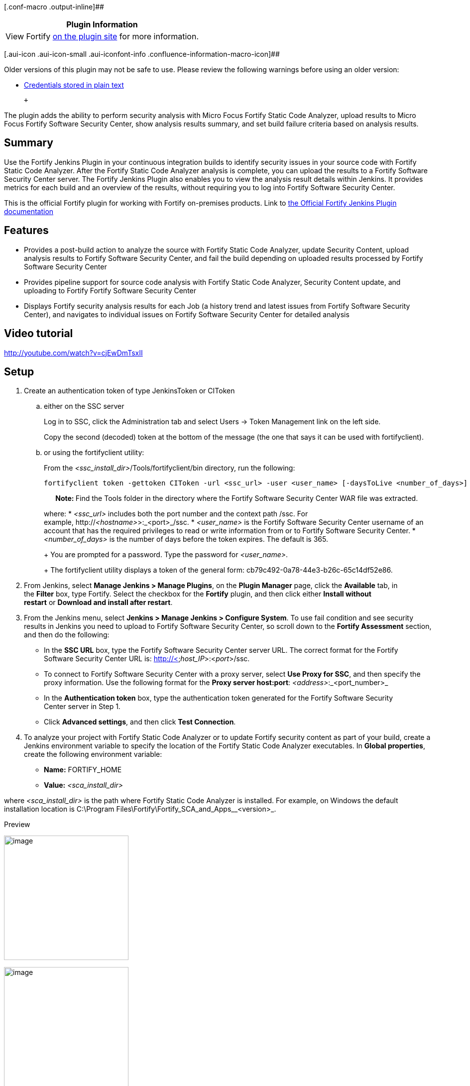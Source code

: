 [.conf-macro .output-inline]##

[cols="",options="header",]
|===
|Plugin Information
|View Fortify https://plugins.jenkins.io/fortify[on the plugin site] for
more information.
|===

[.aui-icon .aui-icon-small .aui-iconfont-info .confluence-information-macro-icon]##

Older versions of this plugin may not be safe to use. Please review the
following warnings before using an older version:

* https://jenkins.io/security/advisory/2020-01-29/#SECURITY-1565[Credentials
stored in plain text]

 +

The plugin adds the ability to perform security analysis with Micro
Focus Fortify Static Code Analyzer, upload results to Micro Focus
Fortify Software Security Center, show analysis results summary, and set
build failure criteria based on analysis results.

[[FortifyPlugin-Summary]]
== Summary

Use the Fortify Jenkins Plugin in your continuous integration builds to
identify security issues in your source code with Fortify Static Code
Analyzer. After the Fortify Static Code Analyzer analysis is complete,
you can upload the results to a Fortify Software Security Center server.
The Fortify Jenkins Plugin also enables you to view the analysis result
details within Jenkins. It provides metrics for each build and an
overview of the results, without requiring you to log into Fortify
Software Security Center.

This is the official Fortify plugin for working with Fortify on-premises
products. Link
to https://www.microfocus.com/documentation/fortify-jenkins-plugin/1910/Jenkins_Plugin_Help_19.1.0/index.htm[the
Official Fortify Jenkins Plugin documentation]

[[FortifyPlugin-Features]]
== Features

* Provides a post-build action to analyze the source with Fortify Static
Code Analyzer, update Security Content, upload analysis results to
Fortify Software Security Center, and fail the build depending on
uploaded results processed by Fortify Software Security Center
* Provides pipeline support for source code analysis with Fortify Static
Code Analyzer, Security Content update, and uploading to Fortify Fortify
Software Security Center
* Displays Fortify security analysis results for each Job (a history
trend and latest issues from Fortify Software Security Center), and
navigates to individual issues on Fortify Software Security Center for
detailed analysis

[[FortifyPlugin-Videotutorial]]
== Video tutorial

http://youtube.com/watch?v=cjEwDmTsxII

[[FortifyPlugin-Setup]]
== Setup

. Create an authentication token of type JenkinsToken or CIToken
.. either on the SSC server
+
Log in to SSC, click the Administration tab and select Users -> Token
Management link on the left side.
+
Copy the second (decoded) token at the bottom of the message (the one
that says it can be used with fortifyclient).
.. or using the fortifyclient utility:
+
From the _<ssc_install_dir>_/Tools/fortifyclient/bin directory, run the
following:
+
....
fortifyclient token -gettoken CIToken -url <ssc_url> -user <user_name> [-daysToLive <number_of_days>]
....
+
**       Note: **Find the Tools folder in the directory where
the Fortify Software Security Center WAR file was extracted.
+
where:
* _<ssc_url>_ includes both the port number and the context path /ssc.
For example, http://__<hostname>__>:_<port>_/ssc.
* _<user_name>_ is the Fortify Software Security Center username of an
account that has the required privileges to read or write information
from or to Fortify Software Security Center.
* _<number_of_days>_ is the number of days before the token expires. The
default is 365.
+
You are prompted for a password. Type the password for _<user_name>_.
+
The fortifyclient utility displays a token of the general form:
cb79c492-0a78-44e3-b26c-65c14df52e86.
. From Jenkins, select *Manage Jenkins > Manage Plugins*, on the *Plugin
Manager* page, click the *Available* tab, in the *Filter* box,
type Fortify. Select the checkbox for the *Fortify* plugin, and then
click either *Install without restart* or *Download and install after
restart*.
. From the Jenkins menu, select *Jenkins > Manage Jenkins > Configure
System*. To use fail condition and see security results in Jenkins you
need to upload to Fortify Software Security Center, so scroll down to
the *Fortify Assessment* section, and then do the following: +
* In the *SSC URL* box, type the Fortify Software Security Center server
URL. The correct format for the Fortify Software Security Center URL
is: http://<__host_IP__>:<__port__>/ssc.
* To connect to Fortify Software Security Center with a proxy server,
select *Use Proxy for SSC*, and then specify the proxy information. Use
the following format for the *Proxy server
host:port*: _<address>_:_<port_number>_
* In the *Authentication token* box, type the authentication
token generated for the Fortify Software Security Center server in Step
1.
* Click *Advanced settings*, and then click *Test Connection*.
. To analyze your project with Fortify Static Code Analyzer or to
update Fortify security content as part of your build, create a Jenkins
environment variable to specify the location of the Fortify Static Code
Analyzer executables. In *Global properties*, create the following
environment variable:
* *Name:* FORTIFY_HOME
* *Value:* _<sca_install_dir>_

where _<sca_install_dir>_ is the path where Fortify Static Code
Analyzer is installed. For example, on Windows the default installation
location is C:\Program Files\Fortify\Fortify_SCA_and_Apps__<version>_.

Preview

[.confluence-embedded-file-wrapper .confluence-embedded-manual-size]#image:docs/images/Jenkins_wiki.png[image,height=250]#

[.confluence-embedded-file-wrapper .confluence-embedded-manual-size]#image:docs/images/Jenkins_wiki_issues.png[image,height=250]#

[.confluence-embedded-file-wrapper .confluence-embedded-manual-size]#image:docs/images/Jenkins_wiki_freestyle.png[image,height=250]#

[.confluence-embedded-file-wrapper .confluence-embedded-manual-size]#image:docs/images/Jenkins_wiki_pipes.png[image,height=250]#

[[FortifyPlugin-Versionhistory]]
== Version history

[[FortifyPlugin-Version19.1(February,2019)]]
=== Version 19.1 (February, 2019)

The first official open source release +
New features and updates +
• Pipeline support +
• Providing information on artifact processing state on SSC +
• Fortify SSC REST API support +
• Compatibility with the latest Jenkins server versions

[[FortifyPlugin-Feedbackwelcome]]
== Feedback welcome

This plugin is maintained by the Fortify team. If you have any problems,
questions, or enhancement requests or would like to contribute to the
code please let us know via GitHub Issues.

 +

 +
